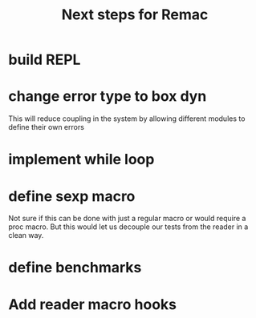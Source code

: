 #+title: Next steps for Remac
* build REPL
* change error type to box dyn
This will reduce coupling in the system by allowing different modules to define their own errors
* implement while loop
* define sexp macro
Not sure if this can be done with just a regular macro or would require a proc macro. But this would let us decouple our tests from the reader in a clean way.
* define benchmarks
* Add reader macro hooks

